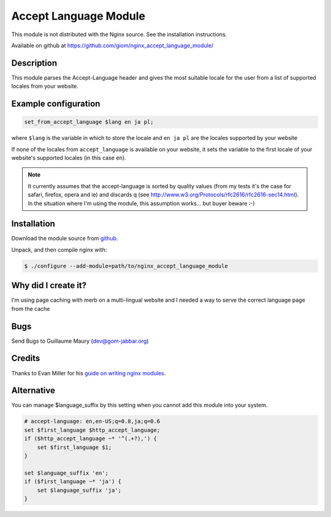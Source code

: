 Accept Language Module
======================

This module is not distributed with the Nginx source. See the installation instructions.

Available on github at https://github.com/giom/nginx_accept_language_module/

Description
-----------

This module parses the Accept-Language header and gives the most suitable locale for the user from a list of supported locales from your website.

Example configuration
---------------------

.. code-block:: nginx

   set_from_accept_language $lang en ja pl;

where ``$lang`` is the variable in which to store the locale and ``en ja pl`` are the locales supported by your website

If none of the locales from ``accept_language`` is available on your website, it sets the variable to the first locale of your website's supported locales (in this case ``en``).
 
.. note:: It currently assumes that the accept-language is sorted by quality values (from my tests it's the case for safari, firefox, opera and ie) and discards q (see http://www.w3.org/Protocols/rfc2616/rfc2616-sec14.html). In the situation where I'm using the module, this assumption works... but buyer beware :-)

Installation
------------
Download the module source from `github <https://github.com/giom/nginx_accept_language_module>`_.

Unpack, and then compile nginx with:

.. code-block:: bash

   $ ./configure --add-module=path/to/nginx_accept_language_module


Why did I create it?
--------------------

I'm using page caching with merb on a multi-lingual website and I needed a way to serve the correct language page from the cache

..
   Commenting out this bit due to dead link - LinuxJedi
   I'll soon put an example on http://gom-jabbar.org

Bugs
----

Send Bugs to Guillaume Maury (dev@gom-jabbar.org)

Credits
-------

Thanks to Evan Miller for his `guide on writing nginx modules <http://www.evanmiller.org/nginx-modules-guide.html>`_.


Alternative
-----------

You can manage $language_suffix by this setting when you cannot add this module into your system.

.. code-block:: nginx

   # accept-language: en,en-US;q=0.8,ja;q=0.6
   set $first_language $http_accept_language;
   if ($http_accept_language ~* '^(.+?),') {
       set $first_language $1;
   }

   set $language_suffix 'en';
   if ($first_language ~* 'ja') {
       set $language_suffix 'ja';
   }

